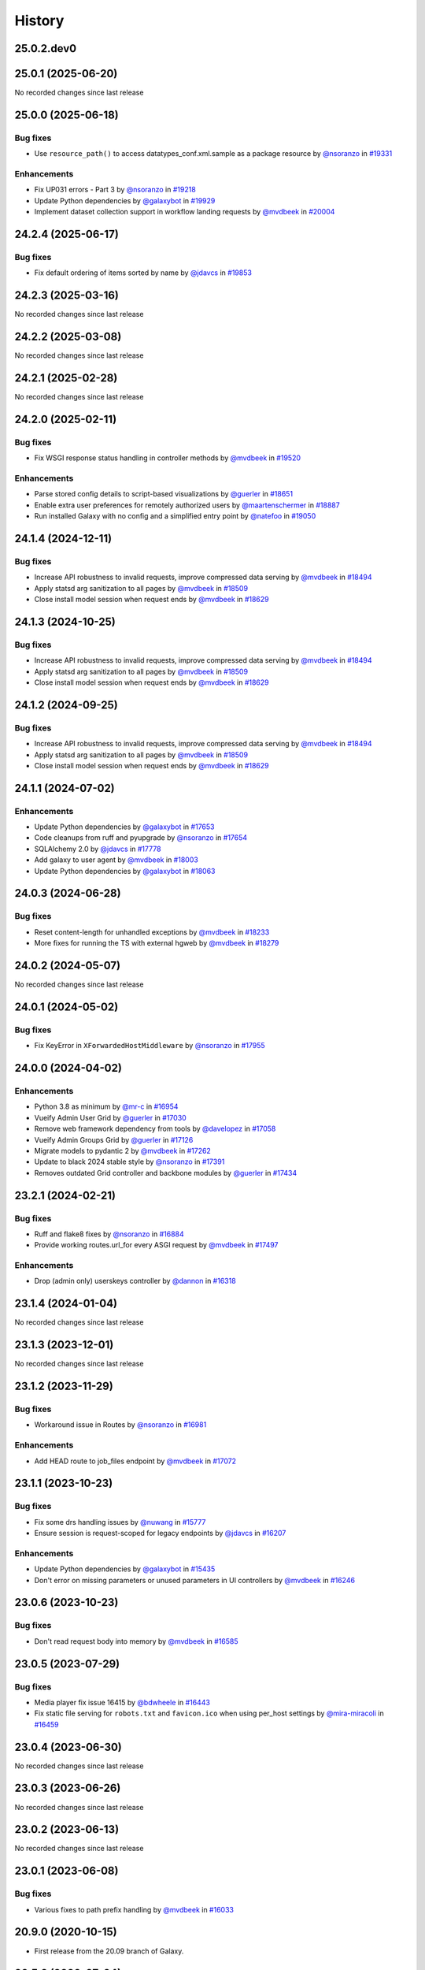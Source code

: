 History
-------

.. to_doc

-----------
25.0.2.dev0
-----------



-------------------
25.0.1 (2025-06-20)
-------------------

No recorded changes since last release

-------------------
25.0.0 (2025-06-18)
-------------------


=========
Bug fixes
=========

* Use ``resource_path()`` to access datatypes_conf.xml.sample as a package resource by `@nsoranzo <https://github.com/nsoranzo>`_ in `#19331 <https://github.com/galaxyproject/galaxy/pull/19331>`_

============
Enhancements
============

* Fix UP031 errors - Part 3 by `@nsoranzo <https://github.com/nsoranzo>`_ in `#19218 <https://github.com/galaxyproject/galaxy/pull/19218>`_
* Update Python dependencies by `@galaxybot <https://github.com/galaxybot>`_ in `#19929 <https://github.com/galaxyproject/galaxy/pull/19929>`_
* Implement dataset collection support in workflow landing requests by `@mvdbeek <https://github.com/mvdbeek>`_ in `#20004 <https://github.com/galaxyproject/galaxy/pull/20004>`_

-------------------
24.2.4 (2025-06-17)
-------------------


=========
Bug fixes
=========

* Fix default ordering of items sorted by name by `@jdavcs <https://github.com/jdavcs>`_ in `#19853 <https://github.com/galaxyproject/galaxy/pull/19853>`_

-------------------
24.2.3 (2025-03-16)
-------------------

No recorded changes since last release

-------------------
24.2.2 (2025-03-08)
-------------------

No recorded changes since last release

-------------------
24.2.1 (2025-02-28)
-------------------

No recorded changes since last release

-------------------
24.2.0 (2025-02-11)
-------------------


=========
Bug fixes
=========

* Fix WSGI response status handling in controller methods by `@mvdbeek <https://github.com/mvdbeek>`_ in `#19520 <https://github.com/galaxyproject/galaxy/pull/19520>`_

============
Enhancements
============

* Parse stored config details to script-based visualizations by `@guerler <https://github.com/guerler>`_ in `#18651 <https://github.com/galaxyproject/galaxy/pull/18651>`_
* Enable extra user preferences for remotely authorized users by `@maartenschermer <https://github.com/maartenschermer>`_ in `#18887 <https://github.com/galaxyproject/galaxy/pull/18887>`_
* Run installed Galaxy with no config and a simplified entry point by `@natefoo <https://github.com/natefoo>`_ in `#19050 <https://github.com/galaxyproject/galaxy/pull/19050>`_

-------------------
24.1.4 (2024-12-11)
-------------------


=========
Bug fixes
=========

* Increase API robustness to invalid requests, improve compressed data serving by `@mvdbeek <https://github.com/mvdbeek>`_ in `#18494 <https://github.com/galaxyproject/galaxy/pull/18494>`_
* Apply statsd arg sanitization to all pages by `@mvdbeek <https://github.com/mvdbeek>`_ in `#18509 <https://github.com/galaxyproject/galaxy/pull/18509>`_
* Close install model session when request ends by `@mvdbeek <https://github.com/mvdbeek>`_ in `#18629 <https://github.com/galaxyproject/galaxy/pull/18629>`_

-------------------
24.1.3 (2024-10-25)
-------------------


=========
Bug fixes
=========

* Increase API robustness to invalid requests, improve compressed data serving by `@mvdbeek <https://github.com/mvdbeek>`_ in `#18494 <https://github.com/galaxyproject/galaxy/pull/18494>`_
* Apply statsd arg sanitization to all pages by `@mvdbeek <https://github.com/mvdbeek>`_ in `#18509 <https://github.com/galaxyproject/galaxy/pull/18509>`_
* Close install model session when request ends by `@mvdbeek <https://github.com/mvdbeek>`_ in `#18629 <https://github.com/galaxyproject/galaxy/pull/18629>`_

-------------------
24.1.2 (2024-09-25)
-------------------


=========
Bug fixes
=========

* Increase API robustness to invalid requests, improve compressed data serving by `@mvdbeek <https://github.com/mvdbeek>`_ in `#18494 <https://github.com/galaxyproject/galaxy/pull/18494>`_
* Apply statsd arg sanitization to all pages by `@mvdbeek <https://github.com/mvdbeek>`_ in `#18509 <https://github.com/galaxyproject/galaxy/pull/18509>`_
* Close install model session when request ends by `@mvdbeek <https://github.com/mvdbeek>`_ in `#18629 <https://github.com/galaxyproject/galaxy/pull/18629>`_

-------------------
24.1.1 (2024-07-02)
-------------------


============
Enhancements
============

* Update Python dependencies by `@galaxybot <https://github.com/galaxybot>`_ in `#17653 <https://github.com/galaxyproject/galaxy/pull/17653>`_
* Code cleanups from ruff and pyupgrade by `@nsoranzo <https://github.com/nsoranzo>`_ in `#17654 <https://github.com/galaxyproject/galaxy/pull/17654>`_
* SQLAlchemy 2.0 by `@jdavcs <https://github.com/jdavcs>`_ in `#17778 <https://github.com/galaxyproject/galaxy/pull/17778>`_
* Add galaxy to user agent by `@mvdbeek <https://github.com/mvdbeek>`_ in `#18003 <https://github.com/galaxyproject/galaxy/pull/18003>`_
* Update Python dependencies by `@galaxybot <https://github.com/galaxybot>`_ in `#18063 <https://github.com/galaxyproject/galaxy/pull/18063>`_

-------------------
24.0.3 (2024-06-28)
-------------------


=========
Bug fixes
=========

* Reset content-length for unhandled exceptions by `@mvdbeek <https://github.com/mvdbeek>`_ in `#18233 <https://github.com/galaxyproject/galaxy/pull/18233>`_
* More fixes for running the TS with external hgweb by `@mvdbeek <https://github.com/mvdbeek>`_ in `#18279 <https://github.com/galaxyproject/galaxy/pull/18279>`_

-------------------
24.0.2 (2024-05-07)
-------------------

No recorded changes since last release

-------------------
24.0.1 (2024-05-02)
-------------------


=========
Bug fixes
=========

* Fix KeyError in ``XForwardedHostMiddleware`` by `@nsoranzo <https://github.com/nsoranzo>`_ in `#17955 <https://github.com/galaxyproject/galaxy/pull/17955>`_

-------------------
24.0.0 (2024-04-02)
-------------------


============
Enhancements
============

* Python 3.8 as minimum by `@mr-c <https://github.com/mr-c>`_ in `#16954 <https://github.com/galaxyproject/galaxy/pull/16954>`_
* Vueify Admin User Grid by `@guerler <https://github.com/guerler>`_ in `#17030 <https://github.com/galaxyproject/galaxy/pull/17030>`_
* Remove web framework dependency from tools by `@davelopez <https://github.com/davelopez>`_ in `#17058 <https://github.com/galaxyproject/galaxy/pull/17058>`_
* Vueify Admin Groups Grid by `@guerler <https://github.com/guerler>`_ in `#17126 <https://github.com/galaxyproject/galaxy/pull/17126>`_
* Migrate models to pydantic 2 by `@mvdbeek <https://github.com/mvdbeek>`_ in `#17262 <https://github.com/galaxyproject/galaxy/pull/17262>`_
* Update to black 2024 stable style by `@nsoranzo <https://github.com/nsoranzo>`_ in `#17391 <https://github.com/galaxyproject/galaxy/pull/17391>`_
* Removes outdated Grid controller and backbone modules by `@guerler <https://github.com/guerler>`_ in `#17434 <https://github.com/galaxyproject/galaxy/pull/17434>`_

-------------------
23.2.1 (2024-02-21)
-------------------


=========
Bug fixes
=========

* Ruff and flake8 fixes by `@nsoranzo <https://github.com/nsoranzo>`_ in `#16884 <https://github.com/galaxyproject/galaxy/pull/16884>`_
* Provide working routes.url_for every ASGI request by `@mvdbeek <https://github.com/mvdbeek>`_ in `#17497 <https://github.com/galaxyproject/galaxy/pull/17497>`_

============
Enhancements
============

* Drop (admin only) userskeys controller by `@dannon <https://github.com/dannon>`_ in `#16318 <https://github.com/galaxyproject/galaxy/pull/16318>`_

-------------------
23.1.4 (2024-01-04)
-------------------

No recorded changes since last release

-------------------
23.1.3 (2023-12-01)
-------------------

No recorded changes since last release

-------------------
23.1.2 (2023-11-29)
-------------------


=========
Bug fixes
=========

* Workaround issue in Routes by `@nsoranzo <https://github.com/nsoranzo>`_ in `#16981 <https://github.com/galaxyproject/galaxy/pull/16981>`_

============
Enhancements
============

* Add HEAD route to job_files endpoint by `@mvdbeek <https://github.com/mvdbeek>`_ in `#17072 <https://github.com/galaxyproject/galaxy/pull/17072>`_

-------------------
23.1.1 (2023-10-23)
-------------------


=========
Bug fixes
=========

* Fix some drs handling issues by `@nuwang <https://github.com/nuwang>`_ in `#15777 <https://github.com/galaxyproject/galaxy/pull/15777>`_
* Ensure session is request-scoped for legacy endpoints by `@jdavcs <https://github.com/jdavcs>`_ in `#16207 <https://github.com/galaxyproject/galaxy/pull/16207>`_

============
Enhancements
============

* Update Python dependencies by `@galaxybot <https://github.com/galaxybot>`_ in `#15435 <https://github.com/galaxyproject/galaxy/pull/15435>`_
* Don't error on missing parameters or unused parameters in UI controllers by `@mvdbeek <https://github.com/mvdbeek>`_ in `#16246 <https://github.com/galaxyproject/galaxy/pull/16246>`_

-------------------
23.0.6 (2023-10-23)
-------------------


=========
Bug fixes
=========

* Don't read request body into memory by `@mvdbeek <https://github.com/mvdbeek>`_ in `#16585 <https://github.com/galaxyproject/galaxy/pull/16585>`_

-------------------
23.0.5 (2023-07-29)
-------------------


=========
Bug fixes
=========

* Media player fix issue 16415 by `@bdwheele <https://github.com/bdwheele>`_ in `#16443 <https://github.com/galaxyproject/galaxy/pull/16443>`_
* Fix static file serving for ``robots.txt`` and ``favicon.ico`` when using per_host settings by `@mira-miracoli <https://github.com/mira-miracoli>`_ in `#16459 <https://github.com/galaxyproject/galaxy/pull/16459>`_

-------------------
23.0.4 (2023-06-30)
-------------------

No recorded changes since last release

-------------------
23.0.3 (2023-06-26)
-------------------

No recorded changes since last release

-------------------
23.0.2 (2023-06-13)
-------------------

No recorded changes since last release

-------------------
23.0.1 (2023-06-08)
-------------------


=========
Bug fixes
=========

* Various fixes to path prefix handling by `@mvdbeek <https://github.com/mvdbeek>`_ in `#16033 <https://github.com/galaxyproject/galaxy/pull/16033>`_

-------------------
20.9.0 (2020-10-15)
-------------------

* First release from the 20.09 branch of Galaxy.

-------------------
20.5.0 (2020-07-04)
-------------------

* First release from the 20.05 branch of Galaxy.
